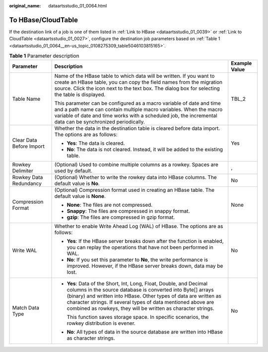 :original_name: dataartsstudio_01_0064.html

.. _dataartsstudio_01_0064:

To HBase/CloudTable
===================

If the destination link of a job is one of them listed in :ref:`Link to HBase <dataartsstudio_01_0039>` or :ref:`Link to CloudTable <dataartsstudio_01_0027>`, configure the destination job parameters based on :ref:`Table 1 <dataartsstudio_01_0064__en-us_topic_0108275309_table5046103815165>`.

.. _dataartsstudio_01_0064__en-us_topic_0108275309_table5046103815165:

.. table:: **Table 1** Parameter description

   +--------------------------+-----------------------------------------------------------------------------------------------------------------------------------------------------------------------------------------------------------------------------------------------------------------------------------------------------------------------------------------+-----------------------+
   | Parameter                | Description                                                                                                                                                                                                                                                                                                                             | Example Value         |
   +==========================+=========================================================================================================================================================================================================================================================================================================================================+=======================+
   | Table Name               | Name of the HBase table to which data will be written. If you want to create an HBase table, you can copy the field names from the migration source. Click the icon next to the text box. The dialog box for selecting the table is displayed.                                                                                          | TBL_2                 |
   |                          |                                                                                                                                                                                                                                                                                                                                         |                       |
   |                          | This parameter can be configured as a macro variable of date and time and a path name can contain multiple macro variables. When the macro variable of date and time works with a scheduled job, the incremental data can be synchronized periodically.                                                                                 |                       |
   +--------------------------+-----------------------------------------------------------------------------------------------------------------------------------------------------------------------------------------------------------------------------------------------------------------------------------------------------------------------------------------+-----------------------+
   | Clear Data Before Import | Whether the data in the destination table is cleared before data import. The options are as follows:                                                                                                                                                                                                                                    | Yes                   |
   |                          |                                                                                                                                                                                                                                                                                                                                         |                       |
   |                          | -  **Yes**: The data is cleared.                                                                                                                                                                                                                                                                                                        |                       |
   |                          | -  **No**: The data is not cleared. Instead, it will be added to the existing table.                                                                                                                                                                                                                                                    |                       |
   +--------------------------+-----------------------------------------------------------------------------------------------------------------------------------------------------------------------------------------------------------------------------------------------------------------------------------------------------------------------------------------+-----------------------+
   | Rowkey Delimiter         | (Optional) Used to combine multiple columns as a rowkey. Spaces are used by default.                                                                                                                                                                                                                                                    | ,                     |
   +--------------------------+-----------------------------------------------------------------------------------------------------------------------------------------------------------------------------------------------------------------------------------------------------------------------------------------------------------------------------------------+-----------------------+
   | Rowkey Data Redundancy   | (Optional) Whether to write the rowkey data into HBase columns. The default value is **No**.                                                                                                                                                                                                                                            | No                    |
   +--------------------------+-----------------------------------------------------------------------------------------------------------------------------------------------------------------------------------------------------------------------------------------------------------------------------------------------------------------------------------------+-----------------------+
   | Compression Format       | (Optional) Compression format used in creating an HBase table. The default value is **None**.                                                                                                                                                                                                                                           | None                  |
   |                          |                                                                                                                                                                                                                                                                                                                                         |                       |
   |                          | -  **None**: The files are not compressed.                                                                                                                                                                                                                                                                                              |                       |
   |                          | -  **Snappy**: The files are compressed in snappy format.                                                                                                                                                                                                                                                                               |                       |
   |                          | -  **gzip**: The files are compressed in gzip format.                                                                                                                                                                                                                                                                                   |                       |
   +--------------------------+-----------------------------------------------------------------------------------------------------------------------------------------------------------------------------------------------------------------------------------------------------------------------------------------------------------------------------------------+-----------------------+
   | Write WAL                | Whether to enable Write Ahead Log (WAL) of HBase. The options are as follows:                                                                                                                                                                                                                                                           | No                    |
   |                          |                                                                                                                                                                                                                                                                                                                                         |                       |
   |                          | -  **Yes**: If the HBase server breaks down after the function is enabled, you can replay the operations that have not been performed in WAL.                                                                                                                                                                                           |                       |
   |                          | -  **No**: If you set this parameter to **No**, the write performance is improved. However, if the HBase server breaks down, data may be lost.                                                                                                                                                                                          |                       |
   +--------------------------+-----------------------------------------------------------------------------------------------------------------------------------------------------------------------------------------------------------------------------------------------------------------------------------------------------------------------------------------+-----------------------+
   | Match Data Type          | -  **Yes**: Data of the Short, Int, Long, Float, Double, and Decimal columns in the source database is converted into Byte[] arrays (binary) and written into HBase. Other types of data are written as character strings. If several types of data mentioned above are combined as rowkeys, they will be written as character strings. | No                    |
   |                          |                                                                                                                                                                                                                                                                                                                                         |                       |
   |                          |    This function saves storage space. In specific scenarios, the rowkey distribution is evener.                                                                                                                                                                                                                                         |                       |
   |                          |                                                                                                                                                                                                                                                                                                                                         |                       |
   |                          | -  **No**: All types of data in the source database are written into HBase as character strings.                                                                                                                                                                                                                                        |                       |
   +--------------------------+-----------------------------------------------------------------------------------------------------------------------------------------------------------------------------------------------------------------------------------------------------------------------------------------------------------------------------------------+-----------------------+
